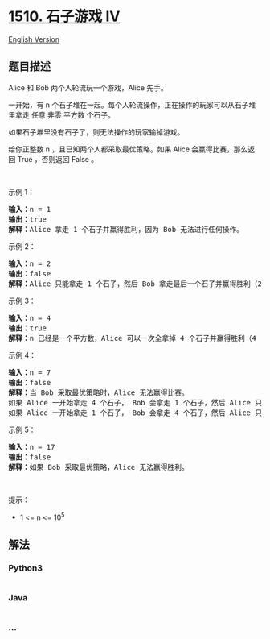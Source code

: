 * [[https://leetcode-cn.com/problems/stone-game-iv][1510. 石子游戏 IV]]
  :PROPERTIES:
  :CUSTOM_ID: 石子游戏-iv
  :END:
[[./solution/1500-1599/1510.Stone Game IV/README_EN.org][English
Version]]

** 题目描述
   :PROPERTIES:
   :CUSTOM_ID: 题目描述
   :END:

#+begin_html
  <!-- 这里写题目描述 -->
#+end_html

#+begin_html
  <p>
#+end_html

Alice 和 Bob 两个人轮流玩一个游戏，Alice 先手。

#+begin_html
  </p>
#+end_html

#+begin_html
  <p>
#+end_html

一开始，有
n 个石子堆在一起。每个人轮流操作，正在操作的玩家可以从石子堆里拿走
任意 非零 平方数 个石子。

#+begin_html
  </p>
#+end_html

#+begin_html
  <p>
#+end_html

如果石子堆里没有石子了，则无法操作的玩家输掉游戏。

#+begin_html
  </p>
#+end_html

#+begin_html
  <p>
#+end_html

给你正整数 n ，且已知两个人都采取最优策略。如果 Alice
会赢得比赛，那么返回 True ，否则返回 False 。

#+begin_html
  </p>
#+end_html

#+begin_html
  <p>
#+end_html

 

#+begin_html
  </p>
#+end_html

#+begin_html
  <p>
#+end_html

示例 1：

#+begin_html
  </p>
#+end_html

#+begin_html
  <pre>
  <strong>输入：</strong>n = 1
  <strong>输出：</strong>true
  <strong>解释：</strong>Alice 拿走 1 个石子并赢得胜利，因为 Bob 无法进行任何操作。</pre>
#+end_html

#+begin_html
  <p>
#+end_html

示例 2：

#+begin_html
  </p>
#+end_html

#+begin_html
  <pre>
  <strong>输入：</strong>n = 2
  <strong>输出：</strong>false
  <strong>解释：</strong>Alice 只能拿走 1 个石子，然后 Bob 拿走最后一个石子并赢得胜利（2 -&gt; 1 -&gt; 0）。</pre>
#+end_html

#+begin_html
  <p>
#+end_html

示例 3：

#+begin_html
  </p>
#+end_html

#+begin_html
  <pre>
  <strong>输入：</strong>n = 4
  <strong>输出：</strong>true
  <strong>解释：</strong>n 已经是一个平方数，Alice 可以一次全拿掉 4 个石子并赢得胜利（4 -&gt; 0）。
  </pre>
#+end_html

#+begin_html
  <p>
#+end_html

示例 4：

#+begin_html
  </p>
#+end_html

#+begin_html
  <pre>
  <strong>输入：</strong>n = 7
  <strong>输出：</strong>false
  <strong>解释：</strong>当 Bob 采取最优策略时，Alice 无法赢得比赛。
  如果 Alice 一开始拿走 4 个石子， Bob 会拿走 1 个石子，然后 Alice 只能拿走 1 个石子，Bob 拿走最后一个石子并赢得胜利（7 -&gt; 3 -&gt; 2 -&gt; 1 -&gt; 0）。
  如果 Alice 一开始拿走 1 个石子， Bob 会拿走 4 个石子，然后 Alice 只能拿走 1 个石子，Bob 拿走最后一个石子并赢得胜利（7 -&gt; 6 -&gt; 2 -&gt; 1 -&gt; 0）。</pre>
#+end_html

#+begin_html
  <p>
#+end_html

示例 5：

#+begin_html
  </p>
#+end_html

#+begin_html
  <pre>
  <strong>输入：</strong>n = 17
  <strong>输出：</strong>false
  <strong>解释：</strong>如果 Bob 采取最优策略，Alice 无法赢得胜利。
  </pre>
#+end_html

#+begin_html
  <p>
#+end_html

 

#+begin_html
  </p>
#+end_html

#+begin_html
  <p>
#+end_html

提示：

#+begin_html
  </p>
#+end_html

#+begin_html
  <ul>
#+end_html

#+begin_html
  <li>
#+end_html

1 <= n <= 10^5

#+begin_html
  </li>
#+end_html

#+begin_html
  </ul>
#+end_html

** 解法
   :PROPERTIES:
   :CUSTOM_ID: 解法
   :END:

#+begin_html
  <!-- 这里可写通用的实现逻辑 -->
#+end_html

#+begin_html
  <!-- tabs:start -->
#+end_html

*** *Python3*
    :PROPERTIES:
    :CUSTOM_ID: python3
    :END:

#+begin_html
  <!-- 这里可写当前语言的特殊实现逻辑 -->
#+end_html

#+begin_src python
#+end_src

*** *Java*
    :PROPERTIES:
    :CUSTOM_ID: java
    :END:

#+begin_html
  <!-- 这里可写当前语言的特殊实现逻辑 -->
#+end_html

#+begin_src java
#+end_src

*** *...*
    :PROPERTIES:
    :CUSTOM_ID: section
    :END:
#+begin_example
#+end_example

#+begin_html
  <!-- tabs:end -->
#+end_html
